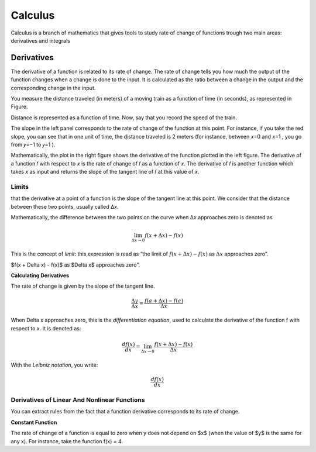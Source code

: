 Calculus
=========
Calculus is a branch of mathematics that gives tools to study rate of change
of functions trough two main areas: derivatives and integrals

Derivatives
------------
The derivative of a function is related to its rate of change. The rate of change
tells you how much the output of the function changes when a change is done
to the input. It is calculated as the ratio between a change in the output and
the corresponding change in the input.

You measure the distance traveled (in meters) of a moving train as a function of time (in seconds), as
represented in Figure.

.. image:: _static/calculus/time_distance.png
   :width: 400

Distance is represented as a function of time. Now, say that you record the speed of the train.

.. image:: _static/calculus/distance_speed.png
   :width: 400

The slope in the left panel corresponds to the rate of change of the function at this point. For instance,
if you take the red slope, you can see that in one unit of time, the distance traveled is 2 meters (for instance,
between  𝑥=0  and  𝑥=1 , you go from  𝑦=−1  to  𝑦=1 ).

Mathematically, the plot in the right figure shows the derivative of the function plotted in the left figure.
The derivative of a function  𝑓  with respect to  𝑥  is the rate of change of  𝑓  as a function of  𝑥.
The derivative of  𝑓  is another function which takes  𝑥  as input and returns the slope of the tangent line of
𝑓  at this value of  𝑥.

Limits
^^^^^^
that the derivative at a point of a function is the slope of the tangent line at this point.
We consider that the distance between these two points, usually called  Δ𝑥.

.. image:: _static/calculus/derivatives_tangent.png

Mathematically, the difference between the two points on the curve when  Δ𝑥  approaches zero is denoted as

.. math::
    \lim_{\Delta x \to 0} f(x + \Delta x) - f(x)


This is the concept of *limit*: this expression is read as “the limit of :math:`f(x + \Delta x) - f(x)` as
:math:`\Delta x` approaches zero”.

$f(x + \Delta x) - f(x)$ as $\Delta x$ approaches zero”.

**Calculating Derivatives**

The rate of change is given by the slope of the tangent line.

.. image:: _static/calculus/slope_delta_ratio.png


.. math::
    \frac{\Delta y}{\Delta x} = \frac{f(a + \Delta x) - f(a)}{\Delta x}

When Delta x approaches zero, this is the *differentiation equation*,
used to calculate the derivative of the function f with respect to
x. It is denoted as:

.. math::
    \frac{d f(x)}{dx} = \lim_{\Delta x \to 0} \frac{f(x + \Delta x) - f(x)}{\Delta x}

With the *Leibniz notation*, you write:

.. math::
    \frac{d f(x)}{dx}

Derivatives of Linear And Nonlinear Functions
^^^^^^^^^^^^^^^^^^^^^^^^^^^^^^^^^^^^^^^^^^^^

You can extract rules from the fact that a function derivative corresponds to its rate of change.

**Constant Function**

The rate of change of a function is equal to zero when y does not
depend on $x$ (when the value of $y$ is the same for any x). For
instance, take the function f(x) = 4.